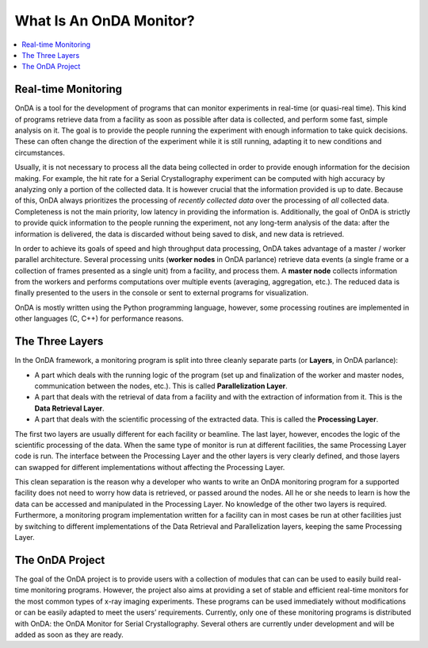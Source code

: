 What Is An OnDA Monitor?
========================


.. contents::
   :local:
   

Real-time Monitoring
--------------------

OnDA is a tool for the development of programs that can monitor experiments in
real-time (or quasi-real time). This kind of programs retrieve data from a facility as
soon as possible after data is collected, and perform some fast, simple analysis on it.
The goal is to provide the people running the experiment with enough information to
take quick decisions. These can often change the direction of the experiment while it
is still running, adapting it to new conditions and circumstances.

Usually, it is not necessary to process all the data being collected in order to
provide enough information for the decision making. For example, the hit rate for a
Serial Crystallography experiment can be computed with high accuracy by analyzing only
a portion of the collected data. It is however crucial that the information provided
is up to date. Because of this, OnDA always prioritizes the processing of *recently
collected data* over the processing of *all* collected data. Completeness is not the
main priority, low latency in providing the information is. Additionally, the goal of
OnDA is strictly to provide quick information to the people running the experiment, not
any long-term analysis of the data: after the information is delivered, the data is
discarded without being saved to disk, and new data is retrieved.

In order to achieve its goals of speed and high throughput data processing, OnDA takes
advantage of a master / worker parallel architecture. Several processing units
(**worker nodes** in OnDA parlance) retrieve data events (a single frame or a
collection of frames presented as a single unit) from a facility, and process them.
A **master node** collects information from the workers and performs computations over
multiple events (averaging, aggregation, etc.). The reduced data is finally presented
to the users in the console or sent to external programs for visualization.

OnDA is mostly written using the Python programming language, however, some processing
routines are implemented in other languages (C, C++) for performance reasons.


The Three Layers
----------------

In the OnDA framework, a monitoring program is split into three cleanly separate parts
(or **Layers**, in OnDA parlance):

* A part which deals with the running logic of the program (set up and finalization of
  the worker and master nodes, communication between the nodes, etc.). This is called
  **Parallelization Layer**.

* A part that deals with the retrieval of data from a facility and with the extraction
  of information from it. This is the **Data Retrieval Layer**.

* A part that deals with the scientific processing of the extracted data. This is
  called the **Processing Layer**.

The first two layers are usually different for each facility or beamline. The last
layer, however, encodes the logic of the scientific processing of the data. When the
same type of monitor is run at different facilities, the same Processing Layer code is
run. The interface between the Processing Layer and the other layers is very clearly
defined, and those layers can swapped for different implementations without affecting
the Processing Layer.

This clean separation is the reason why a developer who wants to write an OnDA
monitoring program for a supported facility does not need to worry how data is
retrieved, or passed around the nodes. All he or she needs to learn is how the data
can be accessed and manipulated in the Processing Layer. No knowledge of the other two
layers is required. Furthermore, a monitoring program implementation written for a
facility can in most cases be run at other facilities just by switching to different
implementations of the Data Retrieval and Parallelization layers, keeping the same
Processing Layer.


The OnDA Project
----------------

The goal of the OnDA project is to provide users with a collection of modules that can
can be used to easily build real-time monitoring programs. However, the project also
aims at providing a set of stable and efficient real-time monitors for the most common
types of x-ray imaging experiments. These programs can be used immediately without
modifications or can be easily adapted to meet the users’ requirements. Currently, only
one of these monitoring programs is distributed with OnDA: the OnDA Monitor for Serial
Crystallography. Several others are currently under development and will be added as
soon as they are ready.

